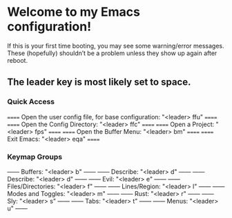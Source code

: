 * Welcome to my Emacs configuration!
If this is your first time booting, you may see some warning/error messages. These (hopefully) shouldn’t be a problem unless they show up again after reboot.

** The leader key is most likely set to space.

*** Quick Access
====== Open the user config file, for base configuration: "<leader> ffu" ======
====== Open the Config Directory: "<leader> ffc"                         ======
====== Open a Project: "<leader> fps"                                    ======
====== Open the Buffer Menu: "<leader> bm"                               ======
====== Exit Emacs: "<leader> eqa"                                        ======

*** Keymap Groups
------ Buffers: "<leader> b"           ------
------ Describe: "<leader> d"          ------
------ Describe: "<leader> d"          ------
------ Evil: "<leader> e"              ------
------ Files/Directories: "<leader> f" ------
------ Lines/Region: "<leader> l"             ------
------ Modes and Toggles: "<leader> m" ------
------ Rust: "<leader> r"              ------
------ Sly: "<leader> s"               ------
------ Tabs: "<leader> t"              ------
------ Menus: "<leader> u"             ------
